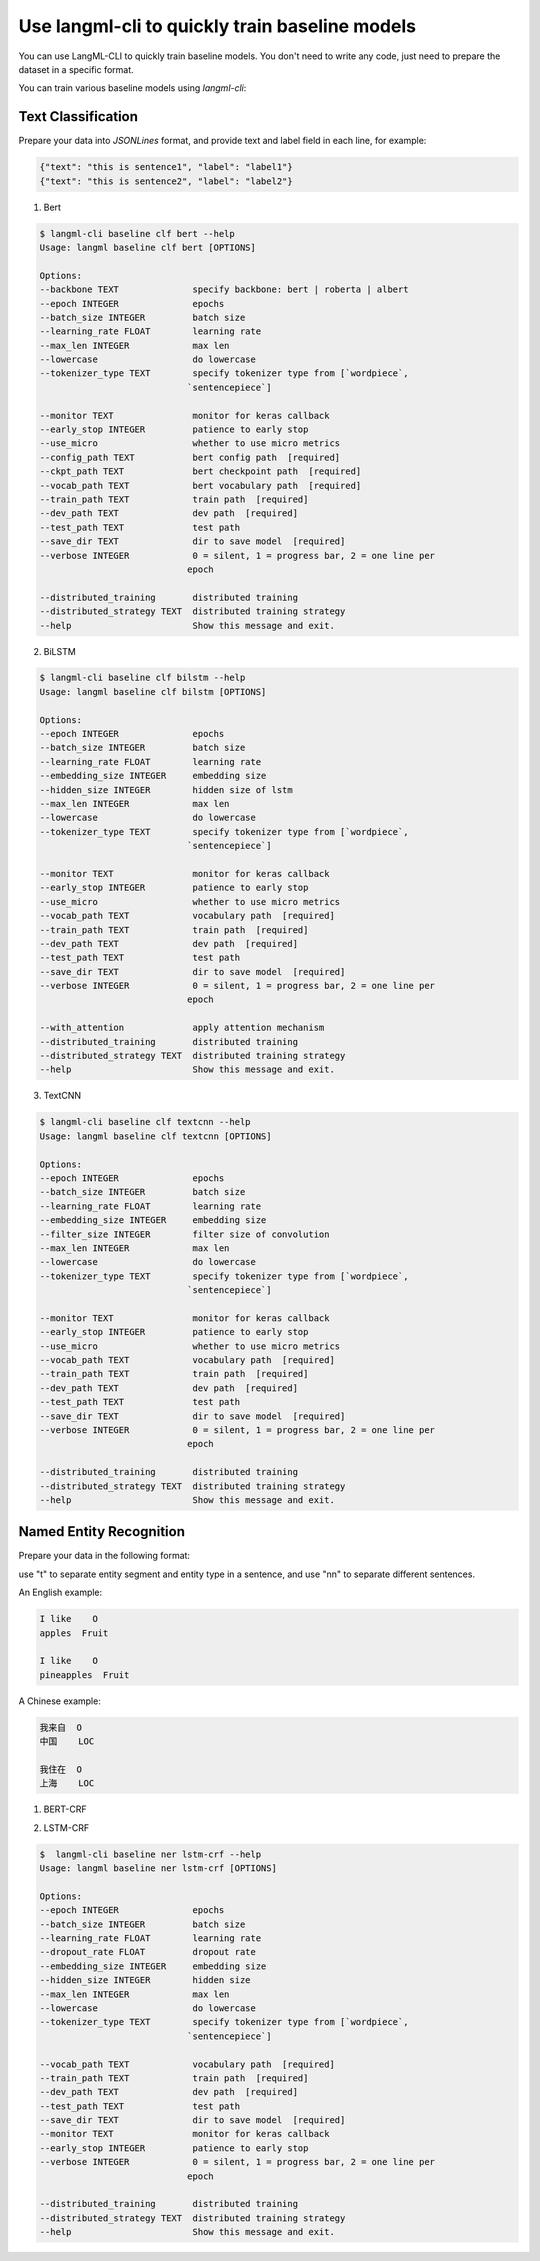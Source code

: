 Use langml-cli to quickly train baseline models
================================
You can use LangML-CLI to quickly train baseline models. You don't need to write any code, just need to prepare the dataset in a specific format.


You can train various baseline models using `langml-cli`:

.. code-block:: bash
    $ langml-cli --help
    Usage: langml [OPTIONS] COMMAND [ARGS]...

    LangML client

    Options:
    --version  Show the version and exit.
    --help     Show this message and exit.

    Commands:
    baseline  LangML Baseline client


Text Classification
------------------------------------

Prepare your data into `JSONLines` format, and provide text and label field in each line, for example:


.. code-block:: json

    {"text": "this is sentence1", "label": "label1"}
    {"text": "this is sentence2", "label": "label2"}


1. Bert

.. code-block:: bash

    $ langml-cli baseline clf bert --help
    Usage: langml baseline clf bert [OPTIONS]

    Options:
    --backbone TEXT              specify backbone: bert | roberta | albert
    --epoch INTEGER              epochs
    --batch_size INTEGER         batch size
    --learning_rate FLOAT        learning rate
    --max_len INTEGER            max len
    --lowercase                  do lowercase
    --tokenizer_type TEXT        specify tokenizer type from [`wordpiece`,
                                `sentencepiece`]

    --monitor TEXT               monitor for keras callback
    --early_stop INTEGER         patience to early stop
    --use_micro                  whether to use micro metrics
    --config_path TEXT           bert config path  [required]
    --ckpt_path TEXT             bert checkpoint path  [required]
    --vocab_path TEXT            bert vocabulary path  [required]
    --train_path TEXT            train path  [required]
    --dev_path TEXT              dev path  [required]
    --test_path TEXT             test path
    --save_dir TEXT              dir to save model  [required]
    --verbose INTEGER            0 = silent, 1 = progress bar, 2 = one line per
                                epoch

    --distributed_training       distributed training
    --distributed_strategy TEXT  distributed training strategy
    --help                       Show this message and exit.


2. BiLSTM

.. code-block:: bash

    $ langml-cli baseline clf bilstm --help
    Usage: langml baseline clf bilstm [OPTIONS]

    Options:
    --epoch INTEGER              epochs
    --batch_size INTEGER         batch size
    --learning_rate FLOAT        learning rate
    --embedding_size INTEGER     embedding size
    --hidden_size INTEGER        hidden size of lstm
    --max_len INTEGER            max len
    --lowercase                  do lowercase
    --tokenizer_type TEXT        specify tokenizer type from [`wordpiece`,
                                `sentencepiece`]

    --monitor TEXT               monitor for keras callback
    --early_stop INTEGER         patience to early stop
    --use_micro                  whether to use micro metrics
    --vocab_path TEXT            vocabulary path  [required]
    --train_path TEXT            train path  [required]
    --dev_path TEXT              dev path  [required]
    --test_path TEXT             test path
    --save_dir TEXT              dir to save model  [required]
    --verbose INTEGER            0 = silent, 1 = progress bar, 2 = one line per
                                epoch

    --with_attention             apply attention mechanism
    --distributed_training       distributed training
    --distributed_strategy TEXT  distributed training strategy
    --help                       Show this message and exit.


3. TextCNN


.. code-block:: bash

    $ langml-cli baseline clf textcnn --help
    Usage: langml baseline clf textcnn [OPTIONS]

    Options:
    --epoch INTEGER              epochs
    --batch_size INTEGER         batch size
    --learning_rate FLOAT        learning rate
    --embedding_size INTEGER     embedding size
    --filter_size INTEGER        filter size of convolution
    --max_len INTEGER            max len
    --lowercase                  do lowercase
    --tokenizer_type TEXT        specify tokenizer type from [`wordpiece`,
                                `sentencepiece`]

    --monitor TEXT               monitor for keras callback
    --early_stop INTEGER         patience to early stop
    --use_micro                  whether to use micro metrics
    --vocab_path TEXT            vocabulary path  [required]
    --train_path TEXT            train path  [required]
    --dev_path TEXT              dev path  [required]
    --test_path TEXT             test path
    --save_dir TEXT              dir to save model  [required]
    --verbose INTEGER            0 = silent, 1 = progress bar, 2 = one line per
                                epoch

    --distributed_training       distributed training
    --distributed_strategy TEXT  distributed training strategy
    --help                       Show this message and exit.



Named Entity Recognition
------------------------------------

Prepare your data in the following format: 

use "\t" to separate entity segment and entity type in a sentence, and use "\n\n" to separate different sentences.

An English example:


.. code-block:: plaintext

    I like    O
    apples  Fruit

    I like    O
    pineapples  Fruit


A Chinese example:


.. code-block:: plaintext

    我来自  O
    中国    LOC

    我住在  O
    上海    LOC


1. BERT-CRF

.. code-block: bash

    $ langml-cli baseline ner bert-crf --help
    Usage: langml baseline ner bert-crf [OPTIONS]

    Options:
    --backbone TEXT              specify backbone: bert | roberta | albert
    --epoch INTEGER              epochs
    --batch_size INTEGER         batch size
    --learning_rate FLOAT        learning rate
    --dropout_rate FLOAT         dropout rate
    --max_len INTEGER            max len
    --lowercase                  do lowercase
    --tokenizer_type TEXT        specify tokenizer type from [`wordpiece`,
                                `sentencepiece`]

    --config_path TEXT           bert config path  [required]
    --ckpt_path TEXT             bert checkpoint path  [required]
    --vocab_path TEXT            bert vocabulary path  [required]
    --train_path TEXT            train path  [required]
    --dev_path TEXT              dev path  [required]
    --test_path TEXT             test path
    --save_dir TEXT              dir to save model  [required]
    --monitor TEXT               monitor for keras callback
    --early_stop INTEGER         patience to early stop
    --verbose INTEGER            0 = silent, 1 = progress bar, 2 = one line per
                                epoch

    --distributed_training       distributed training
    --distributed_strategy TEXT  distributed training strategy
    --help                       Show this message and exit.


2. LSTM-CRF

.. code-block:: bash

    $  langml-cli baseline ner lstm-crf --help
    Usage: langml baseline ner lstm-crf [OPTIONS]

    Options:
    --epoch INTEGER              epochs
    --batch_size INTEGER         batch size
    --learning_rate FLOAT        learning rate
    --dropout_rate FLOAT         dropout rate
    --embedding_size INTEGER     embedding size
    --hidden_size INTEGER        hidden size
    --max_len INTEGER            max len
    --lowercase                  do lowercase
    --tokenizer_type TEXT        specify tokenizer type from [`wordpiece`,
                                `sentencepiece`]

    --vocab_path TEXT            vocabulary path  [required]
    --train_path TEXT            train path  [required]
    --dev_path TEXT              dev path  [required]
    --test_path TEXT             test path
    --save_dir TEXT              dir to save model  [required]
    --monitor TEXT               monitor for keras callback
    --early_stop INTEGER         patience to early stop
    --verbose INTEGER            0 = silent, 1 = progress bar, 2 = one line per
                                epoch

    --distributed_training       distributed training
    --distributed_strategy TEXT  distributed training strategy
    --help                       Show this message and exit.
